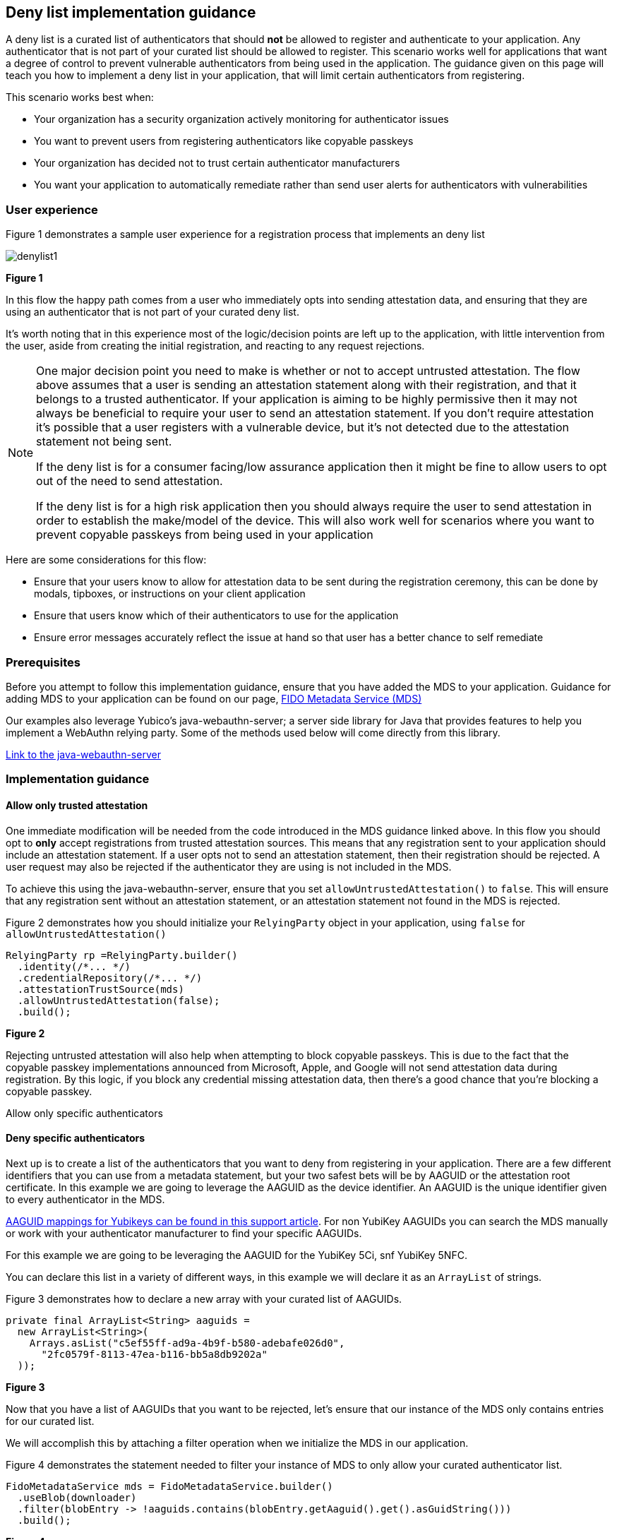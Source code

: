 == Deny list implementation guidance

A deny list is a curated list of authenticators that should **not** be allowed to register and authenticate to your application. Any authenticator that is not part of your curated list should be allowed to register. This scenario works well for applications that want a degree of control to prevent vulnerable authenticators from being used in the application. The guidance given on this page will teach you how to implement a deny list in your application, that will limit certain authenticators from registering.

This scenario works best when:

* Your organization has a security organization actively monitoring for authenticator issues
* You want to prevent users from registering authenticators like copyable passkeys
* Your organization has decided not to trust certain authenticator manufacturers
* You want your application to automatically remediate rather than send user alerts for authenticators with vulnerabilities


=== User experience

Figure 1 demonstrates a sample user experience for a registration process that implements an deny list

image::../images/denylist1.jpg[]
**Figure 1**

In this flow the happy path comes from a user who immediately opts into sending attestation data, and ensuring that they are using an authenticator that is not part of your curated deny list.

It’s worth noting that in this experience most of the logic/decision points are left up to the application, with little intervention from the user, aside from creating the initial registration, and reacting to any request rejections.

[NOTE]
====
One major decision point you need to make is whether or not to accept untrusted attestation. The flow above assumes that a user is sending an attestation statement along with their registration, and that it belongs to a trusted authenticator. If your application is aiming to be highly permissive then it may not always be beneficial to require your user to send an attestation statement. If you don’t require attestation it’s possible that a user registers with a vulnerable device, but it’s not detected due to the attestation statement not being sent.

If the deny list is for a consumer facing/low assurance application then it might be fine to allow users to opt out of the need to send attestation.

If the deny list is for a high risk application then you should always require the user to send attestation in order to establish the make/model of the device. This will also work well for scenarios where you want to prevent copyable passkeys from being used in your application
====

Here are some considerations for this flow:

* Ensure that your users know to allow for attestation data to be sent during the registration ceremony, this can be done by modals, tipboxes, or instructions on your client application
* Ensure that users know which of their authenticators to use for the application
* Ensure error messages accurately reflect the issue at hand so that user has a better chance to self remediate


=== Prerequisites
Before you attempt to follow this implementation guidance, ensure that you have added the MDS to your application. Guidance for adding MDS to your application can be found on our page, link:​​/WebAuthn/Concepts/FIDO_Metadata_Service_(MDS).html[FIDO Metadata Service (MDS)]

Our examples also leverage Yubico’s java-webauthn-server; a server side library for Java that provides features to help you implement a WebAuthn relying party. Some of the methods used below will come directly from this library.

link:https://github.com/Yubico/java-webauthn-server[Link to the java-webauthn-server]

=== Implementation guidance

==== Allow only trusted attestation

One immediate modification will be needed from the code introduced in the MDS guidance linked above. In this flow you should opt to **only** accept registrations from trusted attestation sources. This means that any registration sent to your application should include an attestation statement. If a user opts not to send an attestation statement, then their registration should be rejected. A user request may also be rejected if the authenticator they are using is not included in the MDS.

To achieve this using the java-webauthn-server, ensure that you set `allowUntrustedAttestation()` to `false`. This will ensure that any registration sent without an attestation statement, or an attestation statement not found in the MDS is rejected. 

Figure 2 demonstrates how you should initialize your `RelyingParty` object in your application, using `false` for `allowUntrustedAttestation()`

[role="dark"]
--
[source,java]
----
RelyingParty rp =RelyingParty.builder()
  .identity(/*... */)
  .credentialRepository(/*... */)
  .attestationTrustSource(mds)
  .allowUntrustedAttestation(false);
  .build();
----
--
**Figure 2**

Rejecting untrusted attestation will also help when attempting to block copyable passkeys. This is due to the fact that the copyable passkey implementations announced from Microsoft, Apple, and Google will not send attestation data during registration. By this logic, if you block any credential missing attestation data, then there’s a good chance that you’re blocking a copyable passkey.

Allow only specific authenticators

==== Deny specific authenticators

Next up is to create a list of the authenticators that you want to deny from registering in your application. There are a few different identifiers that you can use from a metadata statement, but your two safest bets will be by AAGUID or the attestation root certificate. In this example we are going to leverage the AAGUID as the device identifier. An AAGUID is the unique identifier given to every authenticator in the MDS.

link:https://support.yubico.com/hc/en-us/articles/360016648959-YubiKey-Hardware-FIDO2-AAGUIDs[AAGUID mappings for Yubikeys can be found in this support article]. For non YubiKey AAGUIDs you can search the MDS manually or work with your authenticator manufacturer to find your specific AAGUIDs. 

For this example we are going to be leveraging the AAGUID for the YubiKey 5Ci, snf YubiKey 5NFC.

You can declare this list in a variety of different ways, in this example we will declare it as an `ArrayList` of strings.

Figure 3 demonstrates how to declare a new array with your curated list of AAGUIDs.


[role="dark"]
--
[source,java]
----
private final ArrayList<String> aaguids = 
  new ArrayList<String>(
    Arrays.asList("c5ef55ff-ad9a-4b9f-b580-adebafe026d0", 
      "2fc0579f-8113-47ea-b116-bb5a8db9202a"
  ));
----
--
**Figure 3**

Now that you have a list of AAGUIDs that you want to be rejected, let’s ensure that our instance of the MDS only contains entries for our curated list.

We will accomplish this by attaching a filter operation when we initialize the MDS in our application. 

Figure 4 demonstrates the statement needed to filter your instance of MDS to only allow your curated authenticator list.

[role="dark"]
--
[source,java]
----
FidoMetadataService mds = FidoMetadataService.builder()
  .useBlob(downloader)
  .filter(blobEntry -> !aaguids.contains(blobEntry.getAaguid().get().asGuidString()))
  .build();
----
--
**Figure 4**

In the code sample above you are iterating through the entire MDS. You will retain each metadata statement for each entry that has an AAGUID that is **not** contained in your curated list. Your final list will only contain metadata statements that are items that **do not** match entries in your AAGUID list.

The reason this filtering technique works is because the scope of your MDS is reduced to your desired authenticators. This means that your application will not deem authenticators out of this scope as trusted as there are no metadata entries to compare the AAGUID and trust root of an attestation statement sent during registration.

It should be noted that it’s not as simple as an attacker spoofing the AAGUID to gain access to your environment. Your curated AAGUID list is only meant to act as a filtering mechanism. The actual trust operation done by the java-webauthn-server will compare both the AAGUID and trust root certificate sent by the device, which gives a higher degree of assurance that your authenticator is the make and model it says it is. 

This flow will allow you to limit registration to your application by rejecting untrusted authenticators. Click below to return to the authenticator management guidance.

link:/WebAuthn/Concepts/Authenticator_Management/Use_Cases_and_Scenarios.html[Return to the WebAuthn Authenticator Management guide]
